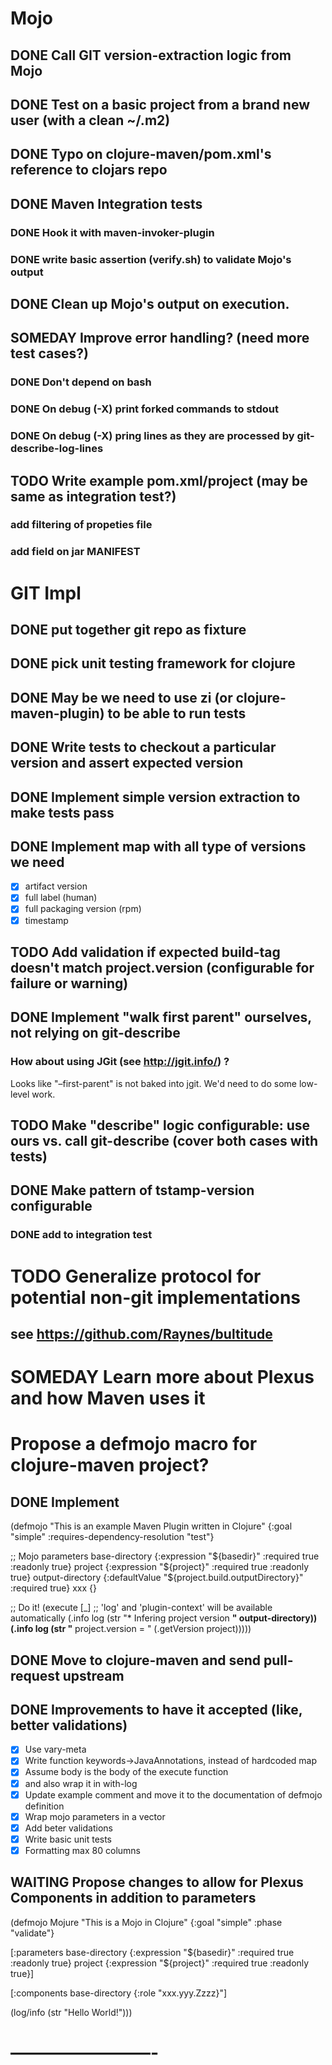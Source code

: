 * Mojo
** DONE Call GIT version-extraction logic from Mojo
** DONE Test on a basic project *from a brand new user* (with a clean ~/.m2)
** DONE Typo on clojure-maven/pom.xml's reference to clojars repo
** DONE Maven Integration tests
*** DONE Hook it with maven-invoker-plugin
*** DONE write basic assertion (verify.sh) to validate Mojo's output
** DONE Clean up Mojo's output on execution.
** SOMEDAY Improve error handling? (need more test cases?)
*** DONE Don't depend on bash
*** DONE On debug (-X) print forked commands to stdout
*** DONE On debug (-X) pring lines as they are processed by git-describe-log-lines
** TODO Write example pom.xml/project (may be same as integration test?)
*** add filtering of propeties file
*** add field on jar MANIFEST
* GIT Impl
** DONE put together git repo as fixture
** DONE pick unit testing framework for clojure
** DONE May be we need to use zi (or clojure-maven-plugin) to be able to run tests
** DONE Write tests to checkout a particular version and assert expected version
** DONE Implement simple version extraction to make tests pass
** DONE Implement map with all type of versions we need
   * [X] artifact version
   * [X] full label (human)
   * [X] full packaging version (rpm)
   * [X] timestamp
** TODO Add validation if expected build-tag doesn't match project.version (configurable for failure or warning)
** DONE Implement "walk first parent" ourselves, not relying on git-describe
*** How about using JGit (see http://jgit.info/) ?
    Looks like "--first-parent" is not baked into jgit. We'd need to do some low-level work.
** TODO Make "describe" logic configurable: use ours vs. call git-describe (cover both cases with tests)
** DONE Make pattern of tstamp-version configurable
*** DONE add to integration test
* TODO Generalize protocol for potential non-git implementations
** see https://github.com/Raynes/bultitude
* SOMEDAY Learn more about Plexus and how Maven uses it
* Propose a defmojo macro for clojure-maven project?
** DONE Implement
(defmojo
  "This is an example Maven Plugin written in Clojure"
  {:goal "simple"
   :requires-dependency-resolution "test"}

  ;; Mojo parameters
  base-directory   {:expression "${basedir}" :required true :readonly true}
  project          {:expression "${project}" :required true :readonly true}
  output-directory {:defaultValue "${project.build.outputDirectory}" :required true}
  xxx              {}

  ;; Do it!
  (execute [_]
       ;; 'log' and 'plugin-context' will be available automatically
       (.info log (str "* Infering project version *" output-directory))
       (.info log (str "* project.version = " (.getVersion project)))))
** DONE Move to clojure-maven and send pull-request upstream
** DONE Improvements to have it accepted (like, better validations)
   * [X] Use vary-meta
   * [X] Write function keywords->JavaAnnotations, instead of hardcoded map
   * [X] Assume body is the body of the execute function
   * [X] and also wrap it in with-log
   * [X] Update example comment and move it to the documentation of defmojo definition
   * [X] Wrap mojo parameters in a vector
   * [X] Add beter validations
   * [X] Write basic unit tests
   * [X] Formatting max 80 columns
** WAITING Propose changes to allow for Plexus Components in addition to parameters
   (defmojo Mojure
      "This is a Mojo in Clojure"
      {:goal "simple" :phase "validate"}
     
      [:parameters
       base-directory   {:expression "${basedir}" :required true :readonly true}
       project          {:expression "${project}" :required true :readonly true}]
     
      [:components
       base-directory   {:role "xxx.yyy.Zzzz}"]
     
      (log/info (str "Hello World!")))
       
* -------------------------
:DETAILS:
# -*- mode: org; -*-
#+TYP_TODO: TODO NEXT WAITING SOMEDAY | DONE
#+STARTUP: hidestars
#+DRAWERS: DETAILS FEEDSTATUS
# mode:org
# End:
:END:
